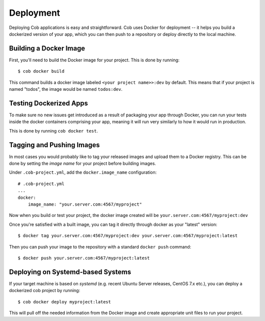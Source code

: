 .. _deployment:

Deployment
==========

Deploying Cob applications is easy and straightforward. Cob uses Docker for deployment -- it helps you build a dockerized version of your app, which you can then push to a repository or deploy directly to the local machine.

Building a Docker Image
-----------------------

First, you'll need to build the Docker image for your project. This is done by running::

  $ cob docker build

This command builds a docker image labeled ``<your project name>>:dev`` by default. This means that if your project is named "todos",
the image would be named ``todos:dev``.

Testing Dockerized Apps
-----------------------

To make sure no new issues get introduced as a result of packaging your app through Docker, you can run your tests
inside the docker containers comprising your app, meaning it will run very similarly to how it would run in production.

This is done by running ``cob docker test``.

Tagging and Pushing Images
--------------------------

In most cases you would probably like to tag your released images and upload them to a Docker registry. This can be done by setting the *image name* for your project before building images.

Under ``.cob-project.yml``, add the ``docker.image_name`` configuration::

  # .cob-project.yml
  ...
  docker:
      image_name: "your.server.com:4567/myproject"

Now when you build or test your project, the docker image created will be ``your.server.com:4567/myproject:dev``

Once you're satisfied with a built image, you can tag it directly through docker as your "latest" version::

  $ docker tag your.server.com:4567/myproject:dev your.server.com:4567/myproject:latest

Then you can push your image to the repository with a standard ``docker push`` command::

  $ docker push your.server.com:4567/myproject:latest


Deploying on Systemd-based Systems
-------------------------------

If your target machine is based on *systemd* (e.g. recent Ubuntu Server releases, CentOS 7.x etc.), you can deploy a dockerized cob project by running::

  $ cob docker deploy myproject:latest

This will pull off the needed information from the Docker image and create appropriate unit files to run your project.
